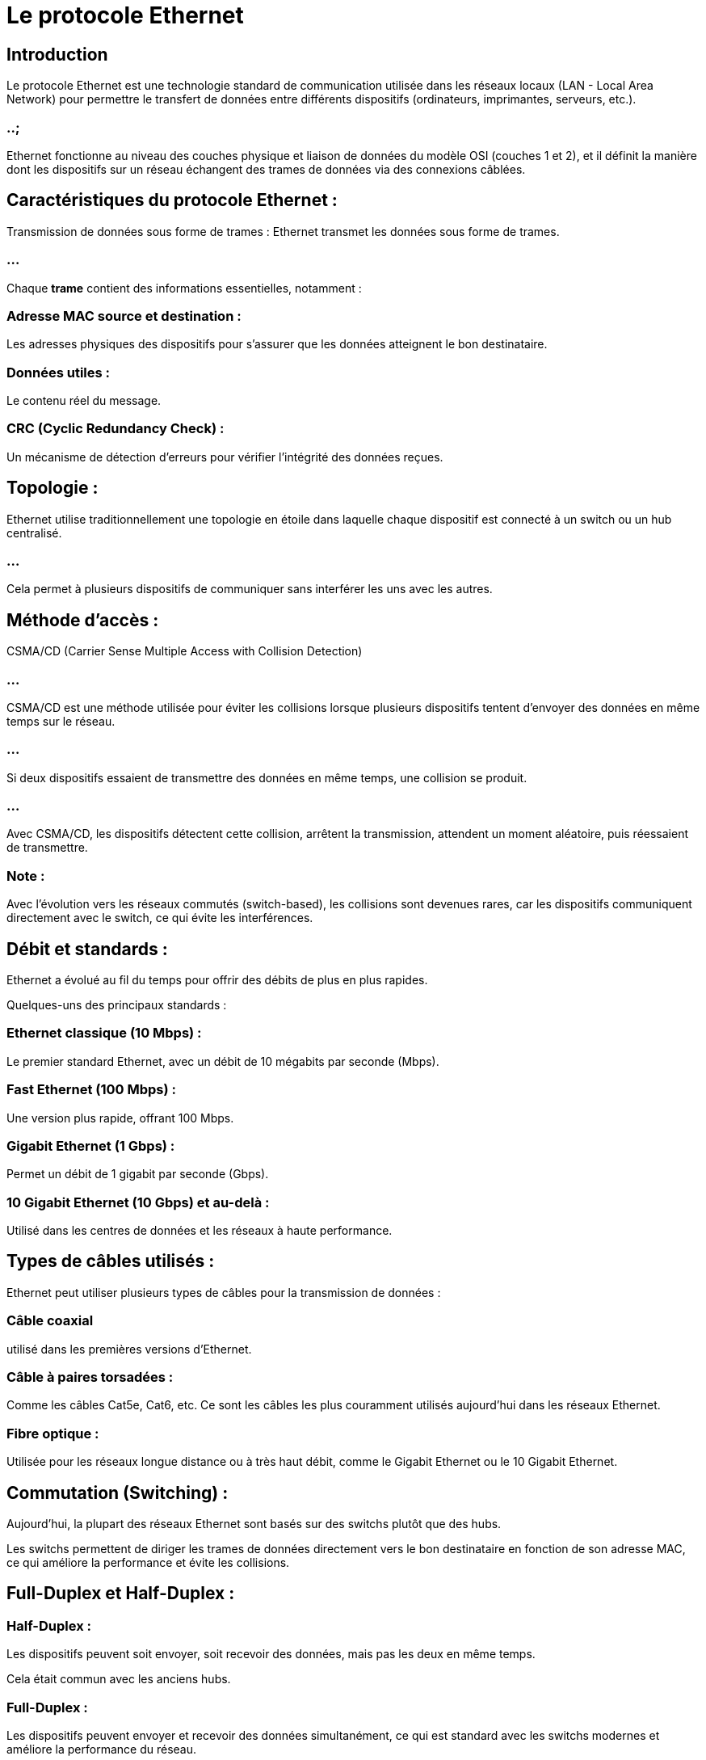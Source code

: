 = Le protocole Ethernet
:revealjs_theme: beige
:source-highlighter: highlight.js
:icons: font


== Introduction

Le protocole Ethernet est une technologie standard de communication utilisée dans les réseaux locaux (LAN - Local Area Network) pour permettre le transfert de données entre différents dispositifs (ordinateurs, imprimantes, serveurs, etc.). 

=== ..;

Ethernet fonctionne au niveau des couches physique et liaison de données du modèle OSI (couches 1 et 2), et il définit la manière dont les dispositifs sur un réseau échangent des trames de données via des connexions câblées.

== Caractéristiques du protocole Ethernet :

Transmission de données sous forme de trames : Ethernet transmet les données sous forme de trames. 

=== ...

Chaque **trame** contient des informations essentielles, notamment :


=== Adresse MAC source et destination : 

Les adresses physiques des dispositifs pour s'assurer que les données atteignent le bon destinataire.


=== Données utiles : 

Le contenu réel du message.

=== CRC (Cyclic Redundancy Check) : 

Un mécanisme de détection d'erreurs pour vérifier l'intégrité des données reçues.

== Topologie : 

Ethernet utilise traditionnellement une topologie en étoile dans laquelle chaque dispositif est connecté à un switch ou un hub centralisé. 

=== ...

Cela permet à plusieurs dispositifs de communiquer sans interférer les uns avec les autres.

== Méthode d'accès : 

CSMA/CD (Carrier Sense Multiple Access with Collision Detection)

=== ...

CSMA/CD est une méthode utilisée pour éviter les collisions lorsque plusieurs dispositifs tentent d'envoyer des données en même temps sur le réseau.

=== ...

Si deux dispositifs essaient de transmettre des données en même temps, une collision se produit. 

=== ...

Avec CSMA/CD, les dispositifs détectent cette collision, arrêtent la transmission, attendent un moment aléatoire, puis réessaient de transmettre.


=== Note : 

Avec l'évolution vers les réseaux commutés (switch-based), les collisions sont devenues rares, car les dispositifs communiquent directement avec le switch, ce qui évite les interférences.

== Débit et standards : 

Ethernet a évolué au fil du temps pour offrir des débits de plus en plus rapides. 

Quelques-uns des principaux standards :

=== Ethernet classique (10 Mbps) : 

Le premier standard Ethernet, avec un débit de 10 mégabits par seconde (Mbps).

=== Fast Ethernet (100 Mbps) : 

Une version plus rapide, offrant 100 Mbps.

=== Gigabit Ethernet (1 Gbps) : 

Permet un débit de 1 gigabit par seconde (Gbps).

=== 10 Gigabit Ethernet (10 Gbps) et au-delà : 

Utilisé dans les centres de données et les réseaux à haute performance.

== Types de câbles utilisés : 

Ethernet peut utiliser plusieurs types de câbles pour la transmission de données :


=== Câble coaxial 
utilisé dans les premières versions d'Ethernet.

=== Câble à paires torsadées  : 

Comme les câbles Cat5e, Cat6, etc. Ce sont les câbles les plus couramment utilisés aujourd'hui dans les réseaux Ethernet.


=== Fibre optique : 

Utilisée pour les réseaux longue distance ou à très haut débit, comme le Gigabit Ethernet ou le 10 Gigabit Ethernet.

== Commutation (Switching) : 

Aujourd'hui, la plupart des réseaux Ethernet sont basés sur des switchs plutôt que des hubs. 

Les switchs permettent de diriger les trames de données directement vers le bon destinataire en fonction de son adresse MAC, ce qui améliore la performance et évite les collisions.

== Full-Duplex et Half-Duplex :

=== Half-Duplex : 

Les dispositifs peuvent soit envoyer, soit recevoir des données, mais pas les deux en même temps. 

Cela était commun avec les anciens hubs.


=== Full-Duplex : 

Les dispositifs peuvent envoyer et recevoir des données simultanément, ce qui est standard avec les switchs modernes et améliore la performance du réseau.

== Structure d'une trame Ethernet :

Une trame Ethernet est composée de plusieurs champs :

=== Préambule : 

7 octets qui signalent l’arrivée d’une trame.

=== SFD (Start Frame Delimiter) : 

1 octet pour indiquer le début de la trame.

=== Adresse MAC de destination : 

6 octets indiquant l'adresse MAC du destinataire.

=== Adresse MAC source : 

6 octets indiquant l'adresse MAC de l'expéditeur.

== Type/EtherType : 

2 octets pour indiquer le protocole utilisé (par exemple, IPv4 ou IPv6).

=== Données : 

Jusqu’à 1500 octets de données utiles.

=== CRC (Cyclic Redundancy Check) : 

4 octets pour détecter les erreurs dans la trame.

== Les évolutions d'Ethernet :

Ethernet a constamment évolué pour répondre aux besoins croissants de bande passante et de performance. 


=== Étapes importantes de cette évolution :


=== Ethernet sur cuivre : 

Utilisé dans la plupart des environnements de bureau, il offre des connexions abordables avec des câbles à paires torsadées (RJ45).

=== Ethernet sur fibre optique : 

Utilisé pour des connexions longue distance et à très haut débit, surtout dans les réseaux de centres de données ou les réseaux métropolitains.

=== Power over Ethernet (PoE) : 

Permet de fournir à la fois l'alimentation électrique et la connexion réseau via un seul câble Ethernet, couramment utilisé pour alimenter:
[%step]
* des caméras IP, 
* des points d'accès Wi-Fi, 
* des téléphones VoIP.


== Avantages d'Ethernet :

=== Fiabilité : 

Ethernet est une technologie très robuste et éprouvée, utilisée depuis des décennies.

=== Simplicité : 

Le protocole est simple à configurer et à déployer, surtout avec l'utilisation de switchs.

=== Évolutivité : 

Ethernet est très évolutif, allant de réseaux de petite taille à de grandes infrastructures d’entreprise.

=== Vitesse : 

Avec l’évolution vers le Gigabit Ethernet et au-delà, il peut offrir des performances très élevées.

== Limitations d'Ethernet :

=== Portée limitée : 

Avec les câbles à paires torsadées, la distance maximale entre deux appareils est généralement limitée à 100 mètres.

=== Performance dégradée sur de longues distances : 

Ethernet sur cuivre est moins performant que la fibre optique pour des distances longues.






